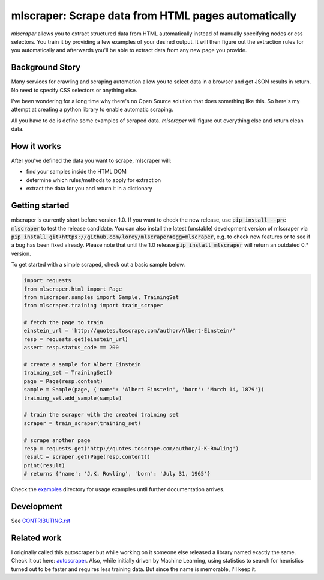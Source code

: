==================================================================================
mlscraper: Scrape data from HTML pages automatically
==================================================================================

.. image:: https://img.shields.io/github/workflow/status/lorey/mlscraper/tests
   :alt: CI status
   :target: https://github.com/lorey/mlscraper/actions

.. image:: https://img.shields.io/pypi/v/mlscraper
   :alt: PyPI version
   :target: https://pypi.org/project/mlscraper/

.. image:: https://img.shields.io/pypi/pyversions/mlscraper
   :alt: PyPI python version
   :target: https://pypi.org/project/mlscraper/

`mlscraper` allows you to extract structured data from HTML automatically
instead of manually specifying nodes or css selectors.
You train it by providing a few examples of your desired output.
It will then figure out the extraction rules for you automatically
and afterwards you'll be able to extract data from any new page you provide.

.. image:: .github/how-it-works.png
   :alt: Image showing how mlscraper turns html into data objects

----------------
Background Story
----------------

Many services for crawling and scraping automation allow you to select data in a browser and get JSON results in return.
No need to specify CSS selectors or anything else.

I've been wondering for a long time why there's no Open Source solution that does something like this.
So here's my attempt at creating a python library to enable automatic scraping.

All you have to do is define some examples of scraped data.
`mlscraper` will figure out everything else and return clean data.

------------
How it works
------------

After you've defined the data you want to scrape, mlscraper will:

- find your samples inside the HTML DOM
- determine which rules/methods to apply for extraction
- extract the data for you and return it in a dictionary

---------------
Getting started
---------------

mlscraper is currently short before version 1.0.
If you want to check the new release, use :code:`pip install --pre mlscraper` to test the release candidate.
You can also install the latest (unstable) development version of mlscraper
via :code:`pip install git+https://github.com/lorey/mlscraper#egg=mlscraper`,
e.g. to check new features or to see if a bug has been fixed already.
Please note that until the 1.0 release :code:`pip install mlscraper` will return an outdated 0.* version.

.. _examples: examples/

To get started with a simple scraped, check out a basic sample below.

.. code-block:: python

    import requests
    from mlscraper.html import Page
    from mlscraper.samples import Sample, TrainingSet
    from mlscraper.training import train_scraper

    # fetch the page to train
    einstein_url = 'http://quotes.toscrape.com/author/Albert-Einstein/'
    resp = requests.get(einstein_url)
    assert resp.status_code == 200

    # create a sample for Albert Einstein
    training_set = TrainingSet()
    page = Page(resp.content)
    sample = Sample(page, {'name': 'Albert Einstein', 'born': 'March 14, 1879'})
    training_set.add_sample(sample)

    # train the scraper with the created training set
    scraper = train_scraper(training_set)

    # scrape another page
    resp = requests.get('http://quotes.toscrape.com/author/J-K-Rowling')
    result = scraper.get(Page(resp.content))
    print(result)
    # returns {'name': 'J.K. Rowling', 'born': 'July 31, 1965'}

Check the examples_ directory for usage examples until further documentation arrives.

-----------
Development
-----------

See CONTRIBUTING.rst_

.. _CONTRIBUTING.rst: /CONTRIBUTING.rst

------------
Related work
------------

I originally called this autoscraper but while working on it someone else released a library named exactly the same.
Check it out here: autoscraper_.
Also, while initially driven by Machine Learning, using statistics to search for heuristics turned out to be faster and requires less training data.
But since the name is memorable, I'll keep it.

.. _autoscraper: https://github.com/alirezamika/autoscraper
